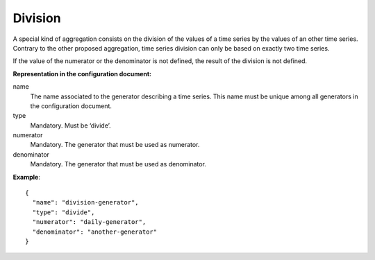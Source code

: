 Division
--------

A special kind of aggregation consists on the division of the values of a time series by the values of an
other time series. Contrary to the other proposed aggregation, time series division can only be based on exactly
two time series.

If the value of the numerator or the denominator is not defined, the result of the division is not defined.

**Representation in the configuration document:**

name
    The name associated to the generator describing a time series.
    This name must be unique among all generators in the configuration document.
type
    Mandatory. Must be ‘divide’.

numerator
    Mandatory. The generator that must be used as numerator.

denominator
    Mandatory. The generator that must be used as denominator.

**Example**::

    {
      "name": "division-generator",
      "type": "divide",
      "numerator": "daily-generator",
      "denominator": "another-generator"
    }

